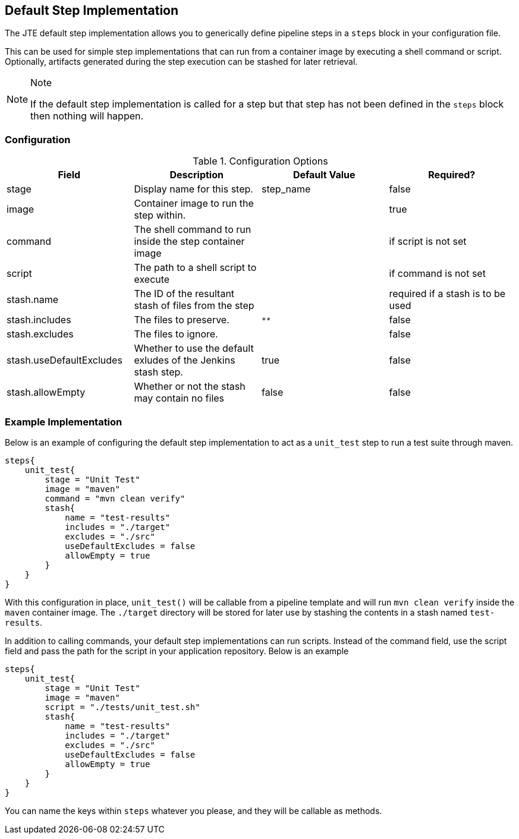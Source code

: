 == Default Step Implementation

The JTE default step implementation allows you to generically define
pipeline steps in a `steps` block in your configuration file.

This can be used for simple step implementations that can run from a
container image by executing a shell command or script. Optionally,
artifacts generated during the step execution can be stashed for later
retrieval.

[NOTE]
.Note
====
If the default step implementation is called for a step but that step
has not been defined in the `steps` block then nothing will happen.
====
=== Configuration

.Configuration Options
[cols=",,,",options="header",]
|===
|Field |Description |Default Value |Required?
|stage |Display name for this step. |step_name |false

|image |Container image to run the step within. | |true

|command |The shell command to run inside the step container image | |if
script is not set

|script |The path to a shell script to execute | |if command is not set

|stash.name |The ID of the resultant stash of files from the step |
|required if a stash is to be used

|stash.includes |The files to preserve. |`**` |false

|stash.excludes |The files to ignore. | |false

|stash.useDefaultExcludes |Whether to use the default exludes of the
Jenkins stash step. |true |false

|stash.allowEmpty |Whether or not the stash may contain no files |false
|false
|===

=== Example Implementation

Below is an example of configuring the default step implementation to
act as a `unit_test` step to run a test suite through maven.

[source,groovy]
----
steps{
    unit_test{
        stage = "Unit Test"
        image = "maven"
        command = "mvn clean verify"
        stash{
            name = "test-results"
            includes = "./target"
            excludes = "./src"
            useDefaultExcludes = false
            allowEmpty = true
        }
    }
}
----

With this configuration in place, `unit_test()` will be callable from a
pipeline template and will run `mvn clean verify` inside the `maven`
container image. The `./target` directory will be stored for later use
by stashing the contents in a stash named `test-results`.

In addition to calling commands, your default step implementations can
run scripts. Instead of the [.title-ref]#command# field, use the
[.title-ref]#script# field and pass the path for the script in your
application repository. Below is an example

[source,groovy]
----
steps{
    unit_test{
        stage = "Unit Test"
        image = "maven"
        script = "./tests/unit_test.sh"
        stash{
            name = "test-results"
            includes = "./target"
            excludes = "./src"
            useDefaultExcludes = false
            allowEmpty = true
        }
    }
}
----

You can name the keys within `steps` whatever you please, and they will
be callable as methods.
